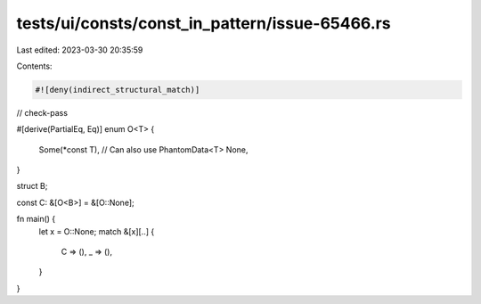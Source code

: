 tests/ui/consts/const_in_pattern/issue-65466.rs
===============================================

Last edited: 2023-03-30 20:35:59

Contents:

.. code-block:: rs

    #![deny(indirect_structural_match)]

// check-pass

#[derive(PartialEq, Eq)]
enum O<T> {
    Some(*const T), // Can also use PhantomData<T>
    None,
}

struct B;

const C: &[O<B>] = &[O::None];

fn main() {
    let x = O::None;
    match &[x][..] {
        C => (),
        _ => (),
    }
}


